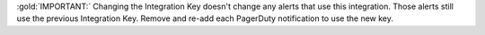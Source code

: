 :gold:`IMPORTANT:` Changing the Integration Key doesn't change any
alerts that use this integration. Those alerts still use the previous
Integration Key. Remove and re-add each PagerDuty notification to
use the new key.
